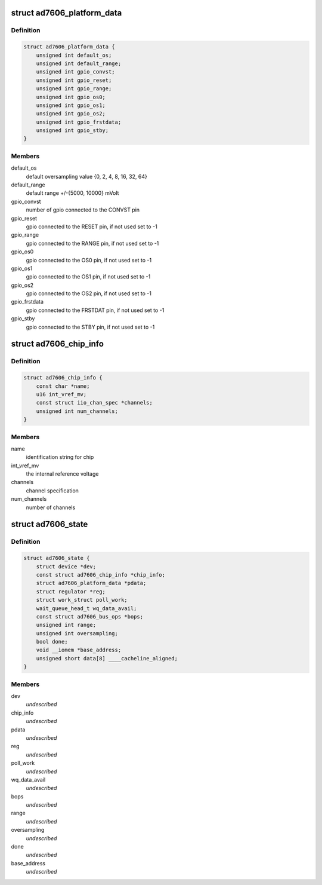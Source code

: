 .. -*- coding: utf-8; mode: rst -*-
.. src-file: drivers/staging/iio/adc/ad7606.h

.. _`ad7606_platform_data`:

struct ad7606_platform_data
===========================

.. c:type:: struct ad7606_platform_data

    platform/board specific information

.. _`ad7606_platform_data.definition`:

Definition
----------

.. code-block:: c

    struct ad7606_platform_data {
        unsigned int default_os;
        unsigned int default_range;
        unsigned int gpio_convst;
        unsigned int gpio_reset;
        unsigned int gpio_range;
        unsigned int gpio_os0;
        unsigned int gpio_os1;
        unsigned int gpio_os2;
        unsigned int gpio_frstdata;
        unsigned int gpio_stby;
    }

.. _`ad7606_platform_data.members`:

Members
-------

default_os
    default oversampling value {0, 2, 4, 8, 16, 32, 64}

default_range
    default range +/-{5000, 10000} mVolt

gpio_convst
    number of gpio connected to the CONVST pin

gpio_reset
    gpio connected to the RESET pin, if not used set to -1

gpio_range
    gpio connected to the RANGE pin, if not used set to -1

gpio_os0
    gpio connected to the OS0 pin, if not used set to -1

gpio_os1
    gpio connected to the OS1 pin, if not used set to -1

gpio_os2
    gpio connected to the OS2 pin, if not used set to -1

gpio_frstdata
    gpio connected to the FRSTDAT pin, if not used set to -1

gpio_stby
    gpio connected to the STBY pin, if not used set to -1

.. _`ad7606_chip_info`:

struct ad7606_chip_info
=======================

.. c:type:: struct ad7606_chip_info

    chip specific information

.. _`ad7606_chip_info.definition`:

Definition
----------

.. code-block:: c

    struct ad7606_chip_info {
        const char *name;
        u16 int_vref_mv;
        const struct iio_chan_spec *channels;
        unsigned int num_channels;
    }

.. _`ad7606_chip_info.members`:

Members
-------

name
    identification string for chip

int_vref_mv
    the internal reference voltage

channels
    channel specification

num_channels
    number of channels

.. _`ad7606_state`:

struct ad7606_state
===================

.. c:type:: struct ad7606_state

    driver instance specific data

.. _`ad7606_state.definition`:

Definition
----------

.. code-block:: c

    struct ad7606_state {
        struct device *dev;
        const struct ad7606_chip_info *chip_info;
        struct ad7606_platform_data *pdata;
        struct regulator *reg;
        struct work_struct poll_work;
        wait_queue_head_t wq_data_avail;
        const struct ad7606_bus_ops *bops;
        unsigned int range;
        unsigned int oversampling;
        bool done;
        void __iomem *base_address;
        unsigned short data[8] ____cacheline_aligned;
    }

.. _`ad7606_state.members`:

Members
-------

dev
    *undescribed*

chip_info
    *undescribed*

pdata
    *undescribed*

reg
    *undescribed*

poll_work
    *undescribed*

wq_data_avail
    *undescribed*

bops
    *undescribed*

range
    *undescribed*

oversampling
    *undescribed*

done
    *undescribed*

base_address
    *undescribed*

.. This file was automatic generated / don't edit.

